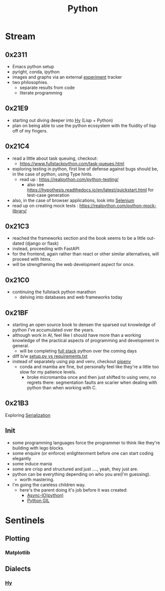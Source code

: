 :PROPERTIES:
:ID:       985a470b-7184-4f9f-8b16-fe7b90bccebe
:END:
#+title: Python
#+filetags: :python:


* Stream
** 0x2311
 - Emacs python setup
 - pyright, conda, ipython
 - images and graphs via an external [[id:7e59cdd8-64f3-46f9-ab43-e94dd4b605a5][experiment]] tracker
 - two philosophies.
   - separate results from code
   - literate programming
** 0x21E9
 - starting out diving deeper into [[id:cf9ebc9c-8af7-4f7c-9c3f-e3325ac260e4][Hy]] (Lisp + Python)
 - plan on being able to use the python ecosystem with the fluidity of lisp off of my fingers. 
** 0x21C4
 - read a little about task queuing, checkout:
    - https://www.fullstackpython.com/task-queues.html
 - exploring testing in python, first line of defense against bugs should be, in the case of python, using Type hints.
   - read up : https://realpython.com/python-testing/
     - also see https://hypothesis.readthedocs.io/en/latest/quickstart.html for test-case generation
 - also, in the case of browser applications, look into [[id:91a97717-c7d8-49d6-a127-64b3dc8833de][Selenium]]
 - read up on creating mock tests : https://realpython.com/python-mock-library/
** 0x21C3
 - reached the frameworks section and the book seems to be a little out-dated (django or flask)
 - instead, proceeding with FastAPI
 - for the frontend, again rather than react or other similar alternatives, will proceed with htmx.
 - will be strengthening the web development aspect for once.
** 0x21C0
 - continuing the fullstack python marathon
   - delving into databases and web frameworks today
** 0x21BF
 - starting an open source book to  densen the sparsed out knowledge of python I've accumulated over the years.
 - although work in AI, feel like I should have more than a working knowledge of the practical aspects of programming and development in general.
   - will be completing [[https://www.fullstackpython.com/][full stack]] python over the coming days
 - diff b/w [[https://caremad.io/posts/2013/07/setup-vs-requirement/][setup.py vs requirements.txt]]
 - instead of separately using pip and venv, checkout [[https://pipenv.pypa.io/en/latest/][pipenv]]
   - conda and mamba are fine, but personally feel like they're a little too slow for my patience levels.
     - broke micromamba once and then just shifted to using venv, no regrets there: segmentation faults are scarier when dealing with python than when working with C.
** 0x21B3
Exploring [[id:86de7485-e9c0-4b7f-9f11-adb8229afdf4][Serialization]]
** Init
 - some programming languages force the programmer to think like they're building with lego blocks.
 - some enquire (or enforce) enlightenment before one can start coding elegantly
 - some induce mania
 - some are crisp and structured and just ...., yeah, they just are.
 - python can be everything depending on who you are(I'm guessing).
   - worth mastering.
 - I'm going the careless children way.
   - here's the parent doing it's job before it was created:
     - [[id:c9704c39-0c34-40af-b7f7-973cdd03cb05][Async-IO(python)]]
     - [[id:097b7bdc-1f4f-4738-a45f-c0a959ef2ff3][Python GIL]]
       
* Sentinels
** Plotting
*** Matplotlib
:PROPERTIES:
:ID:       8cb05715-6df5-4a3b-bd09-aaab81869845
:END:


** Dialects
*** [[id:cf9ebc9c-8af7-4f7c-9c3f-e3325ac260e4][Hy]]
